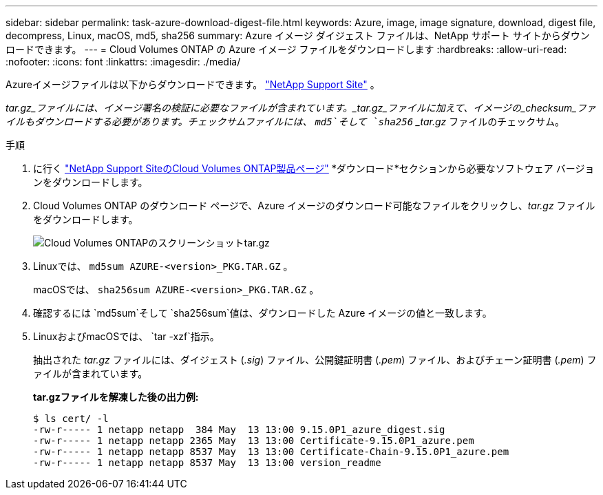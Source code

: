 ---
sidebar: sidebar 
permalink: task-azure-download-digest-file.html 
keywords: Azure, image, image signature, download, digest file, decompress, Linux, macOS, md5, sha256 
summary: Azure イメージ ダイジェスト ファイルは、NetApp サポート サイトからダウンロードできます。 
---
= Cloud Volumes ONTAP の Azure イメージ ファイルをダウンロードします
:hardbreaks:
:allow-uri-read: 
:nofooter: 
:icons: font
:linkattrs: 
:imagesdir: ./media/


[role="lead"]
Azureイメージファイルは以下からダウンロードできます。  https://mysupport.netapp.com/site/["NetApp Support Site"^] 。

_tar.gz_ファイルには、イメージ署名の検証に必要なファイルが含まれています。_tar.gz_ファイルに加えて、イメージの_checksum_ファイルもダウンロードする必要があります。チェックサムファイルには、  `md5`そして `sha256` _tar.gz_ ファイルのチェックサム。

.手順
. に行く https://mysupport.netapp.com/site/products/all/details/cloud-volumes-ontap/guideme-tab["NetApp Support SiteのCloud Volumes ONTAP製品ページ"^] *ダウンロード*セクションから必要なソフトウェア バージョンをダウンロードします。
. Cloud Volumes ONTAP のダウンロード ページで、Azure イメージのダウンロード可能なファイルをクリックし、_tar.gz_ ファイルをダウンロードします。
+
image::screenshot_cloud_volumes_ontap_tar.gz.png[Cloud Volumes ONTAPのスクリーンショットtar.gz]

. Linuxでは、  `md5sum  AZURE-<version>_PKG.TAR.GZ` 。
+
macOSでは、  `sha256sum AZURE-<version>_PKG.TAR.GZ` 。

. 確認するには `md5sum`そして `sha256sum`値は、ダウンロードした Azure イメージの値と一致します。
. LinuxおよびmacOSでは、  `tar -xzf`指示。
+
抽出された _tar.gz_ ファイルには、ダイジェスト (_.sig_) ファイル、公開鍵証明書 (_.pem_) ファイル、およびチェーン証明書 (_.pem_) ファイルが含まれています。

+
*tar.gzファイルを解凍した後の出力例:*

+
[source, cli]
----
$ ls cert/ -l
-rw-r----- 1 netapp netapp  384 May  13 13:00 9.15.0P1_azure_digest.sig
-rw-r----- 1 netapp netapp 2365 May  13 13:00 Certificate-9.15.0P1_azure.pem
-rw-r----- 1 netapp netapp 8537 May  13 13:00 Certificate-Chain-9.15.0P1_azure.pem
-rw-r----- 1 netapp netapp 8537 May  13 13:00 version_readme
----


